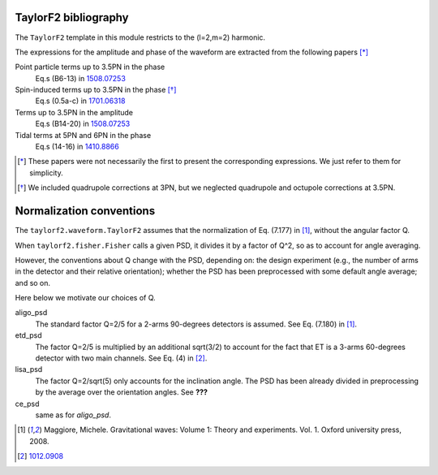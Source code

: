TaylorF2 bibliography
---------------------

The ``TaylorF2`` template in this module restricts to the (l=2,m=2) harmonic. 

The expressions for the amplitude and phase of the waveform are extracted from the following papers [*]_

Point particle terms up to 3.5PN in the phase
  Eq.s (B6-13) in `1508.07253 <https://arxiv.org/abs/1508.07253>`_
Spin-induced terms up to 3.5PN in the phase [*]_
  Eq.s (0.5a-c) in `1701.06318 <https://arxiv.org/abs/1701.06318>`_
Terms up to 3.5PN in the amplitude
  Eq.s (B14-20) in  `1508.07253 <https://arxiv.org/abs/1508.07253>`_
Tidal terms at 5PN and 6PN in the phase
  Eq.s (14-16) in `1410.8866 <https://arxiv.org/abs/1410.8866>`_

.. [*] These papers were not necessarily the first to present the corresponding expressions. We just refer to them for simplicity.
.. [*] We included quadrupole corrections at 3PN, but we neglected quadrupole and octupole corrections at 3.5PN.

Normalization conventions
-------------------------
The ``taylorf2.waveform.TaylorF2`` assumes that the normalization of Eq. (7.177) in [1]_, without the angular factor Q.

When ``taylorf2.fisher.Fisher`` calls a given PSD, it divides it by a factor of Q^2, so as to account for angle averaging.

However, the conventions about Q change with the PSD, depending on: the design experiment (e.g., the number of arms in the detector and their relative orientation); whether the PSD has been preprocessed with some default angle average; and so on.

Here below we motivate our choices of Q.

aligo_psd
  The standard factor Q=2/5 for a 2-arms 90-degrees detectors is assumed. See Eq. (7.180) in [1]_.
etd_psd
  The factor Q=2/5 is multiplied by an additional sqrt(3/2) to account for the fact that ET is a 3-arms 60-degrees detector with two main channels. See Eq. (4) in [2]_.
lisa_psd
  The factor Q=2/sqrt(5) only accounts for the inclination angle. The PSD has been already divided in preprocessing by the average over the orientation angles. See **???**
ce_psd
  same as for *aligo_psd*.

.. [1] Maggiore, Michele. Gravitational waves: Volume 1: Theory and experiments. Vol. 1. Oxford university press, 2008.
.. [2] `1012.0908 <https://arxiv.org/abs/1012.0908>`_

